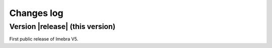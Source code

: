 .. _changes-log-label:

Changes log
===========

Version |release| (this version)
--------------------------------

First public release of Imebra V5.


